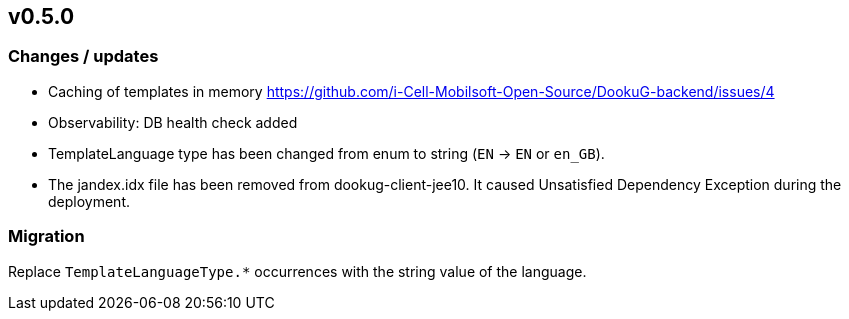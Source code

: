 == v0.5.0

=== Changes / updates
 
* Caching of templates in memory https://github.com/i-Cell-Mobilsoft-Open-Source/DookuG-backend/issues/4
* Observability: DB health check added
* TemplateLanguage type has been changed from enum to string (`EN` -> `EN` or `en_GB`). 
* The jandex.idx file has been removed from dookug-client-jee10. It caused Unsatisfied Dependency Exception during the deployment.

=== Migration

Replace `TemplateLanguageType.*` occurrences with the string value of the language.


